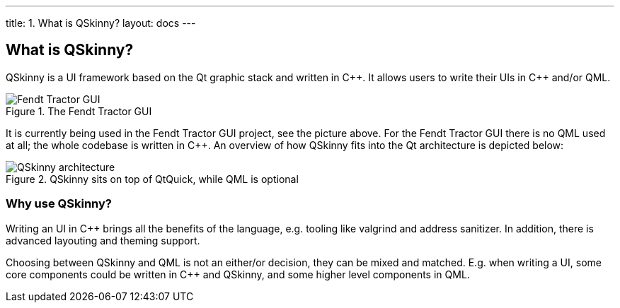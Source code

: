 ---
title: 1. What is QSkinny?
layout: docs
---

:doctitle: 1. What is QSkinny?
:notitle:

== What is QSkinny?

QSkinny is a UI framework based on the Qt graphic stack and written in
{cpp}. It allows users to write their UIs in {cpp} and/or QML.

.The Fendt Tractor GUI
image::https://camo.githubusercontent.com/3eea80daf41ce6a86f08c73353d05000363c4df0/68747470733a2f2f7777772e66656e64742e636f6d2f696e742f67656e6576612d6173736574732f7769646765742f32383239312f6e6577732d332d6c6f772e6a7067[Fendt Tractor GUI]

It is currently being used in the Fendt Tractor GUI project, see the
picture above. For the Fendt Tractor GUI there is no QML used at all;
the whole codebase is written in {cpp}. An overview of how QSkinny fits
into the Qt architecture is depicted below:

.QSkinny sits on top of QtQuick, while QML is optional
image::../images/architecture.png[QSkinny architecture]

=== Why use QSkinny?

Writing an UI in {cpp} brings all the benefits of the language,
e.g. tooling like valgrind and address sanitizer. In addition, there is
advanced layouting and theming support.

Choosing between QSkinny and QML is not an either/or decision, they can
be mixed and matched. E.g. when writing a UI, some core components could
be written in {cpp} and QSkinny, and some higher level components in QML.

